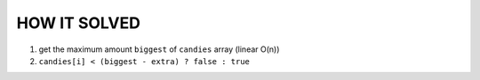 HOW IT SOLVED
-------------

1. get the maximum amount ``biggest`` of ``candies`` array (linear O(n))
#. ``candies[i] < (biggest - extra) ? false : true``

